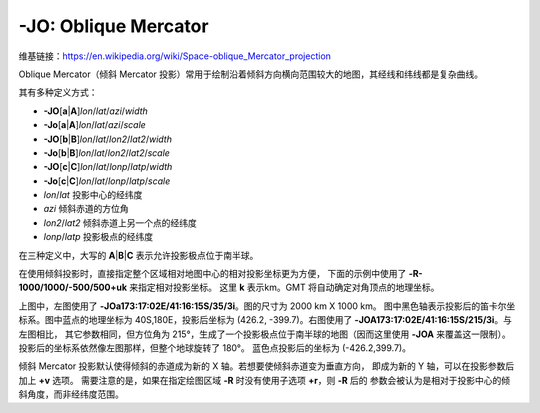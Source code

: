 -JO: Oblique Mercator
=====================

维基链接：https://en.wikipedia.org/wiki/Space-oblique_Mercator_projection

Oblique Mercator（倾斜 Mercator 投影）常用于绘制沿着倾斜方向横向范围较大的地图，其经线和纬线都是复杂曲线。

其有多种定义方式：

- **-JO**\ [**a**\|\ **A**]\ *lon*/*lat*/*azi*/*width*
- **-Jo**\ [**a**\|\ **A**]\ *lon*/*lat*/*azi*/*scale*
- **-JO**\ [**b**\|\ **B**]\ *lon*/*lat*/*lon2*/*lat2*/*width*
- **-Jo**\ [**b**\|\ **B**]\ *lon*/*lat*/*lon2*/*lat2*/*scale*
- **-JO**\ [**c**\|\ **C**]\ *lon*/*lat*/*lonp*/*latp*/*width*
- **-Jo**\ [**c**\|\ **C**]\ *lon*/*lat*/*lonp*/*latp*/*scale*

- *lon*/*lat* 投影中心的经纬度
- *azi* 倾斜赤道的方位角
- *lon2*/*lat2* 倾斜赤道上另一个点的经纬度
- *lonp*/*latp* 投影极点的经纬度

在三种定义中，大写的 **A**\|\ **B**\|\ **C** 表示允许投影极点位于南半球。

.. gmtplot::
    :caption: 使用 **-Joc** 倾斜 Mercator 投影
    :width: 80%

    gmt coast -R270/20/305/25+r -JOc280/25.5/22/69/12c -Bag -Di -A250 -Gburlywood -Wthinnest \
        -TdjTR+w1c+f2+l+o0.4c -Sazure --FONT_TITLE=8p --MAP_TITLE_OFFSET=4p -png GMT_obl_merc

在使用倾斜投影时，直接指定整个区域相对地图中心的相对投影坐标更为方便，
下面的示例中使用了 **-R-1000/1000/-500/500+uk** 来指定相对投影坐标。
这里 **k** 表示km。GMT 将自动确定对角顶点的地理坐标。

.. gmtplot:: GMT_obl_nz.sh
   :show-code: false
   :width: 85%

   使用 **-JOa** 倾斜 Mercator 投影

上图中，左图使用了 **-JOa173:17:02E/41:16:15S/35/3i**。图的尺寸为 2000 km X 1000 km。
图中黑色轴表示投影后的笛卡尔坐标系。图中蓝点的地理坐标为 40S,180E，投影后坐标为
(426.2, -399.7)。右图使用了 **-JOA173:17:02E/41:16:15S/215/3i**。与左图相比，
其它参数相同，但方位角为 215°，生成了一个投影极点位于南半球的地图（因而这里使用
**-JOA** 来覆盖这一限制）。投影后的坐标系依然像左图那样，但整个地球旋转了 180°。
蓝色点投影后的坐标为 (-426.2,399.7)。

倾斜 Mercator 投影默认使得倾斜的赤道成为新的 X 轴。若想要使倾斜赤道变为垂直方向，
即成为新的 Y 轴，可以在投影参数后加上 **+v** 选项。
需要注意的是，如果在指定绘图区域 **-R** 时没有使用子选项 **+r**，则 **-R** 后的
参数会被认为是相对于投影中心的倾斜角度，而非经纬度范围。

.. gmtplot::
    :caption: 使用 **-Joc** 倾斜 Mercator 投影
    :width: 25%

    gmt begin GMT_obl_baja png,pdf
    gmt set MAP_ANNOT_OBLIQUE lon_horizontal,lat_horizontal,tick_extend
    gmt coast -R122W/35N/107W/22N+r -JOa120W/25N/-30/6c+v -Gsienna -Ba5g5 -B+f \
        -N1/1p -EUS+gburlywood -Smintcream -TdjBL+w0.5i+l
    gmt end show
